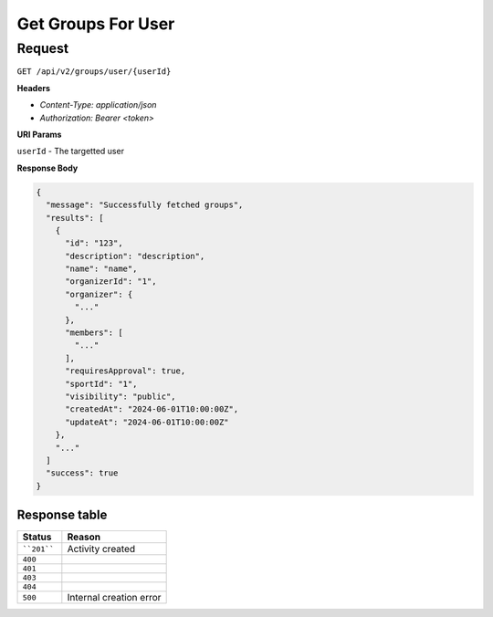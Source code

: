 Get Groups For User
===================

Request
-------

``GET /api/v2/groups/user/{userId}``

**Headers**

- `Content-Type: application/json`
- `Authorization: Bearer <token>`


**URI Params**

``userId`` - The targetted user

**Response Body**

.. code-block:: json

  {
    "message": "Successfully fetched groups",
    "results": [
      {
        "id": "123",
        "description": "description",
        "name": "name",
        "organizerId": "1",
        "organizer": {
          "..."
        },
        "members": [
          "..."
        ],
        "requiresApproval": true,
        "sportId": "1",
        "visibility": "public",
        "createdAt": "2024-06-01T10:00:00Z",
        "updateAt": "2024-06-01T10:00:00Z"
      },
      "..."
    ]
    "success": true
  }


Response table
**************

.. list-table::
    :widths: 30 70
    :header-rows: 1

    * - Status 
      - Reason
    * - ````201````
      - Activity created
    * - ``400``
      - 
    * - ``401``
      - 
    * - ``403``
      - 
    * - ``404``
      - 
    * - ``500``
      - Internal creation error
    
